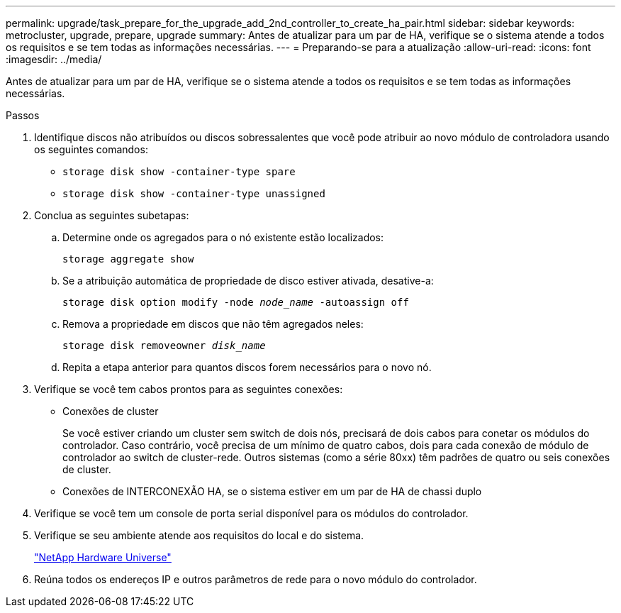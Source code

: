 ---
permalink: upgrade/task_prepare_for_the_upgrade_add_2nd_controller_to_create_ha_pair.html 
sidebar: sidebar 
keywords: metrocluster, upgrade, prepare, upgrade 
summary: Antes de atualizar para um par de HA, verifique se o sistema atende a todos os requisitos e se tem todas as informações necessárias. 
---
= Preparando-se para a atualização
:allow-uri-read: 
:icons: font
:imagesdir: ../media/


[role="lead"]
Antes de atualizar para um par de HA, verifique se o sistema atende a todos os requisitos e se tem todas as informações necessárias.

.Passos
. Identifique discos não atribuídos ou discos sobressalentes que você pode atribuir ao novo módulo de controladora usando os seguintes comandos:
+
** `storage disk show -container-type spare`
** `storage disk show -container-type unassigned`


. Conclua as seguintes subetapas:
+
.. Determine onde os agregados para o nó existente estão localizados:
+
`storage aggregate show`

.. Se a atribuição automática de propriedade de disco estiver ativada, desative-a:
+
`storage disk option modify -node _node_name_ -autoassign off`

.. Remova a propriedade em discos que não têm agregados neles:
+
`storage disk removeowner _disk_name_`

.. Repita a etapa anterior para quantos discos forem necessários para o novo nó.


. Verifique se você tem cabos prontos para as seguintes conexões:
+
** Conexões de cluster
+
Se você estiver criando um cluster sem switch de dois nós, precisará de dois cabos para conetar os módulos do controlador. Caso contrário, você precisa de um mínimo de quatro cabos, dois para cada conexão de módulo de controlador ao switch de cluster-rede. Outros sistemas (como a série 80xx) têm padrões de quatro ou seis conexões de cluster.

** Conexões de INTERCONEXÃO HA, se o sistema estiver em um par de HA de chassi duplo


. Verifique se você tem um console de porta serial disponível para os módulos do controlador.
. Verifique se seu ambiente atende aos requisitos do local e do sistema.
+
https://hwu.netapp.com["NetApp Hardware Universe"^]

. Reúna todos os endereços IP e outros parâmetros de rede para o novo módulo do controlador.

